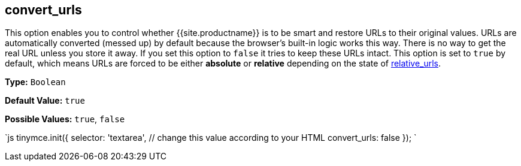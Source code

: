 [#convert_urls]
== convert_urls

This option enables you to control whether {{site.productname}} is to be smart and restore URLs to their original values. URLs are automatically converted (messed up) by default because the browser's built-in logic works this way. There is no way to get the real URL unless you store it away. If you set this option to `false` it tries to keep these URLs intact. This option is set to `true` by default, which means URLs are forced to be either *absolute* or *relative* depending on the state of <<relative_urls,relative_urls>>.

*Type:* `Boolean`

*Default Value:* `true`

*Possible Values:* `true`, `false`

`js
tinymce.init({
  selector: 'textarea',  // change this value according to your HTML
  convert_urls: false
});
`
